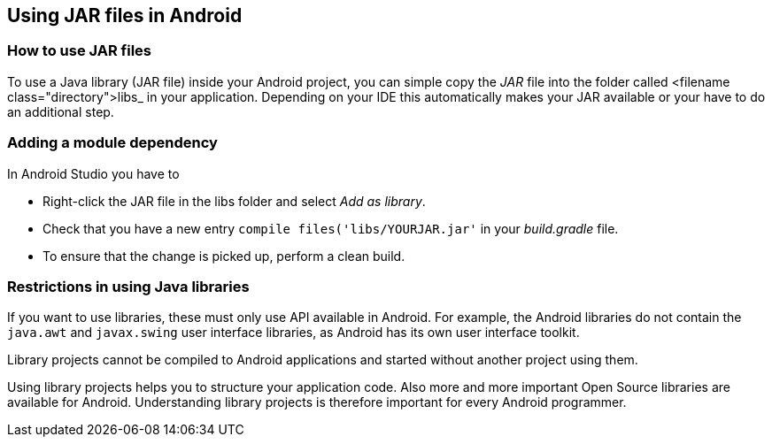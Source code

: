 == Using JAR files in Android

=== How to use JAR files
		
To use a Java library (JAR file) inside your Android project, you can
simple copy the
_JAR_
file into the
folder called
<filename class="directory">libs_
in your application. Depending on your IDE this automatically makes
your JAR available or your have to do an additional step.
		
=== Adding a module dependency
		
In Android Studio you have to

* Right-click the JAR file in the libs folder and select _Add as library_.
* Check that you have a new entry `compile files('libs/YOURJAR.jar'` in your _build.gradle_ file.		
* To ensure that the change is picked up, perform a clean build.
		
=== Restrictions in using Java libraries
		
If you want to use libraries, these must only use API
available in
Android. For example, the Android libraries do
not
contain the
`java.awt`
and
`javax.swing`
user interface libraries, as Android has its own user interface
toolkit.
		
Library
projects cannot be
compiled to Android applications and
started without another project using them.
		
Using library projects helps you to structure your application
code. Also more and more important Open Source libraries are
available for Android. Understanding library projects is therefore
important for every Android programmer.

